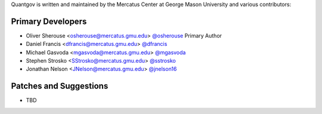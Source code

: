 Quantgov is written and maintained by the Mercatus Center at George Mason University and
various contributors:

Primary Developers
``````````````````

- Oliver Sherouse <osherouse@mercatus.gmu.edu> `@osherouse <https://github.com/OliverSherouse>`_ Primary Author
- Daniel Francis <dfrancis@mercatus.gmu.edu> `@dfrancis <https://github.com/DanielWFrancis>`_
- Michael Gasvoda <mgasvoda@mercatus.gmu.edu> `@mgasvoda <https://github.com/mgasvoda>`_
- Stephen Strosko <SStrosko@mercatus.gmu.edu> `@sstrosko <https://github.com/Stephen-Strosko>`_
- Jonathan Nelson <JNelson@mercatus.gmu.edu> `@jnelson16 <https://github.com/jnelson16>`_


Patches and Suggestions
```````````````````````

- TBD